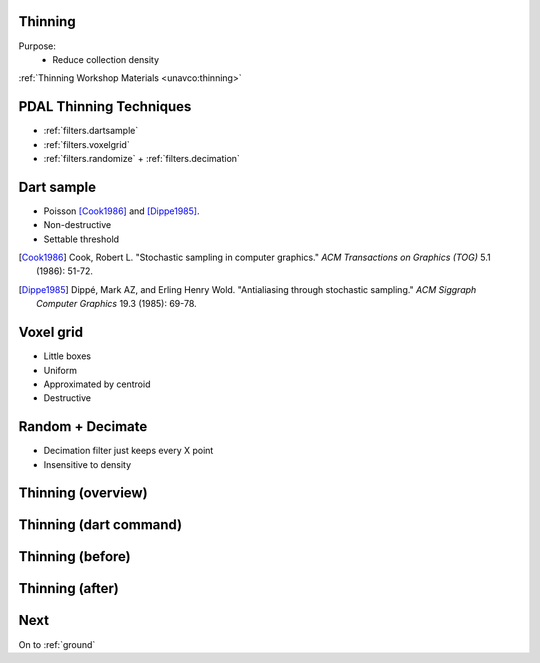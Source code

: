 .. _thinning:

Thinning
================================================================================

Purpose:
    * Reduce collection density

:ref:`Thinning Workshop Materials <unavco:thinning>`


PDAL Thinning Techniques
================================================================================

* :ref:`filters.dartsample`
* :ref:`filters.voxelgrid`
* :ref:`filters.randomize` + :ref:`filters.decimation`

Dart sample
================================================================================

* Poisson [Cook1986]_ and [Dippe1985]_.
* Non-destructive
* Settable threshold

.. [Cook1986] Cook, Robert L. "Stochastic sampling in computer graphics." *ACM Transactions on Graphics (TOG)* 5.1 (1986): 51-72.

.. [Dippe1985] Dippé, Mark AZ, and Erling Henry Wold. "Antialiasing through stochastic sampling." *ACM Siggraph Computer Graphics* 19.3 (1985): 69-78.

Voxel grid
================================================================================

* Little boxes
* Uniform
* Approximated by centroid
* Destructive

Random + Decimate
================================================================================

* Decimation filter just keeps every X point
* Insensitive to density

Thinning (overview)
================================================================================

.. image:: ../../images/thinning-overview.png


Thinning (dart command)
================================================================================

.. image:: ../../images/thinning-command-run.png

Thinning (before)
================================================================================

.. image:: ../../images/thinning-full-res.png
    :scale: 70%

Thinning (after)
================================================================================

.. image:: ../../images/thinning-poisson-thin.png
    :scale: 70%

Next
================================================================================

On to :ref:`ground`
